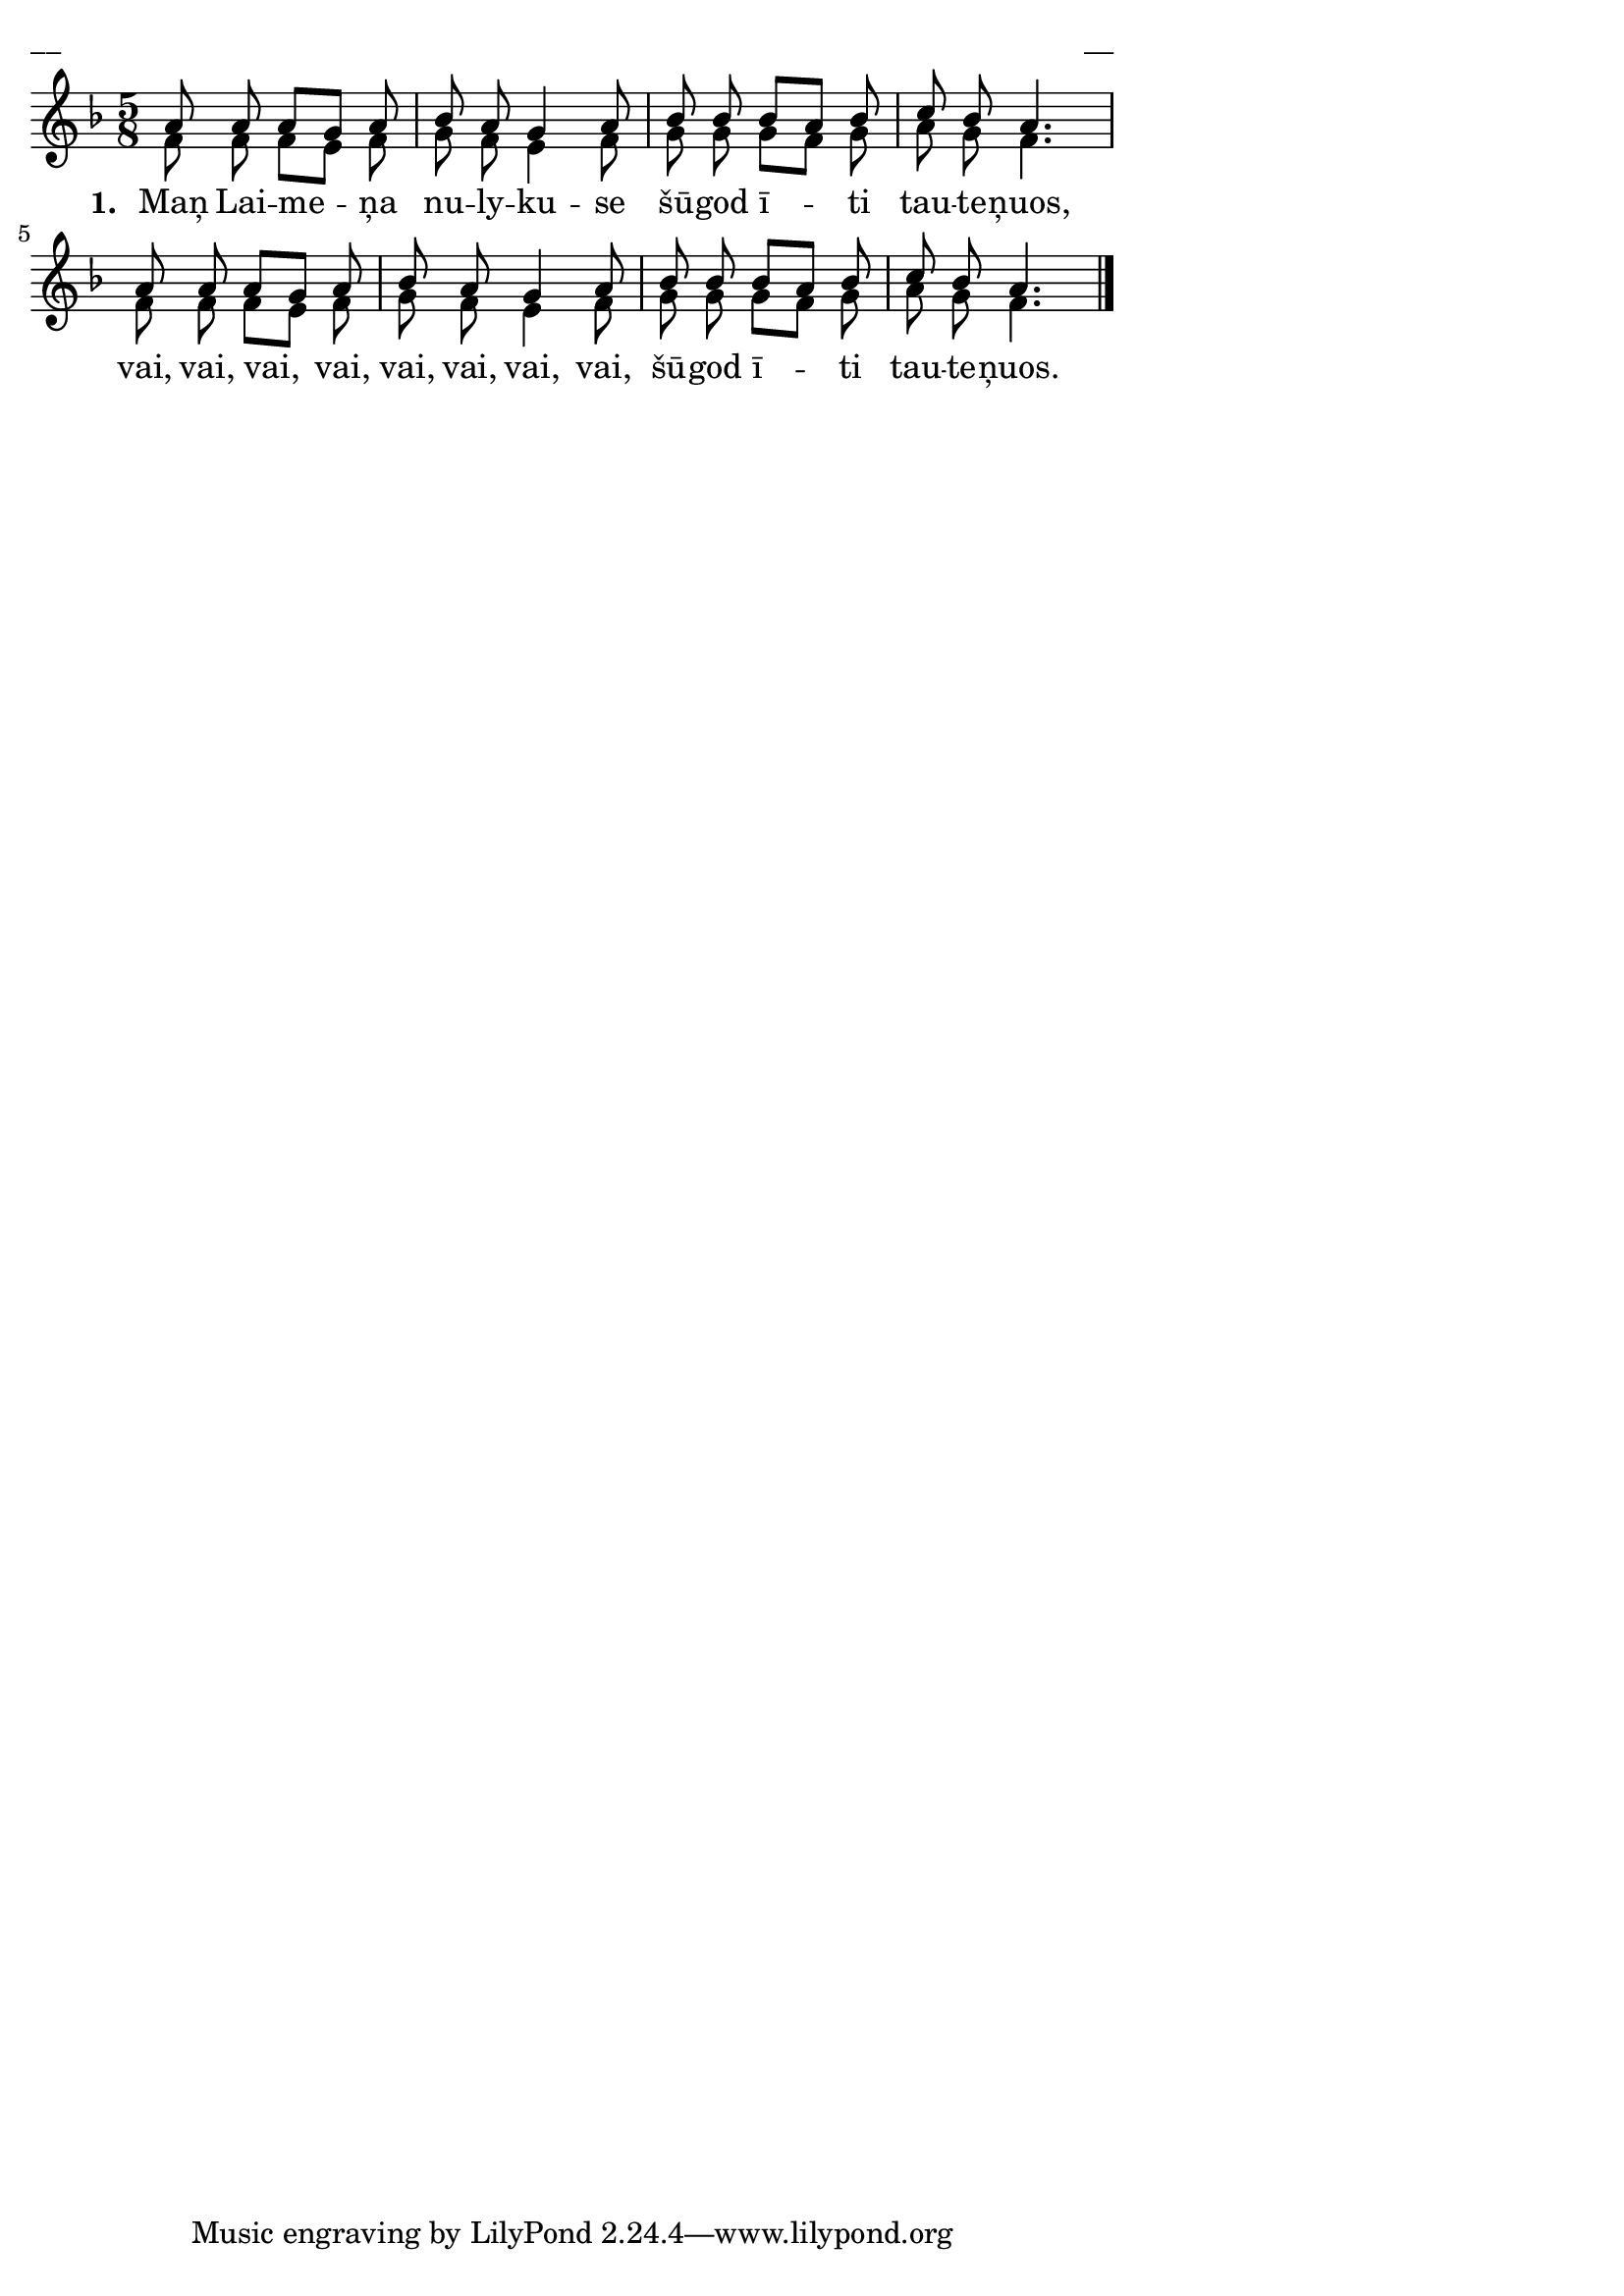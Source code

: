 ﻿\version "2.13.18"
#(ly:set-option 'crop #t)
\paper {
line-width = 14\cm
left-margin = 0.4\cm
between-system-padding = 0.1\cm
between-system-space = 0.1\cm
}
% SBTZK, p.105
\layout {
indent = #0
ragged-last = ##f
}


voiceA = \relative c'' {
\clef "treble"
\key f \major
\time 5/8
a8 a a [g] a | bes a g4 a8 | bes bes bes [a] bes | c bes a4. |
a8 a a [g] a | bes a g4 a8 | bes bes bes [a] bes | c bes a4. \bar"|."
}

lyricA = \lyricmode {
\set stanza = "1. "
Maņ Lai -- me -- ņa nu -- ly -- ku -- se šū -- god ī -- ti tau -- te -- ņuos,
vai, vai, vai, vai, vai, vai, vai, vai, šū -- god ī -- ti tau -- te -- ņuos.
}

voiceB = \relative c' {
\clef "treble"
\key f \major
\time 5/8
f8 f f [e] f | g f e4 f8 | g g g [f] g | a g f4. |
f8 f f [e] f | g f e4 f8 | g g g [f] g | a g f4. \bar"|."
}

fullScore = <<
%\new ChordNames { \chordsA }
\new Staff {
<<
\new Voice = "voiceA" { \voiceOne \autoBeamOff \voiceA }
\new Lyrics \lyricsto "voiceA"  \lyricA
\new Voice = "voiceB" { \voiceTwo \autoBeamOff \voiceB }
>>
}
>>



\score {
\fullScore
\header { piece = "__" opus = "__" }
}
\markup { \with-color #(x11-color 'white) \sans \smaller "__" }
\score {
\unfoldRepeats
\fullScore
\midi {
\context { \Staff \remove "Staff_performer" }
\context { \Voice \consists "Staff_performer" }
}
}



